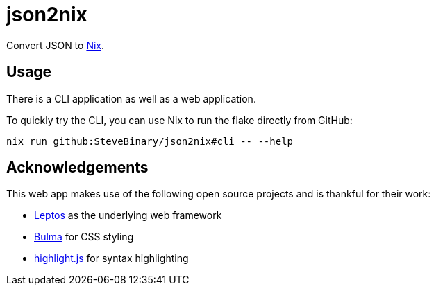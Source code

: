 = json2nix

Convert JSON to https://nix.dev/tutorials/nix-language.html[Nix].

== Usage

There is a CLI application as well as a web application.

To quickly try the CLI, you can use Nix to run the flake directly from GitHub:

[,console]
----
nix run github:SteveBinary/json2nix#cli -- --help
----

== Acknowledgements

This web app makes use of the following open source projects and is thankful for their work:

* https://leptos.dev/[Leptos] as the underlying web framework
* https://bulma.io[Bulma] for CSS styling
* https://highlightjs.org[highlight.js] for syntax highlighting
